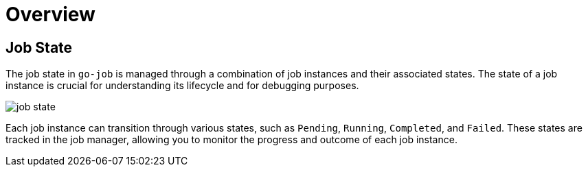 = Overview

:toc: macro
toc::[]

== Job State

The job state in `go-job` is managed through a combination of job instances and their associated states. The state of a job instance is crucial for understanding its lifecycle and for debugging purposes.

image::img/job-state.png[]

Each job instance can transition through various states, such as `Pending`, `Running`, `Completed`, and `Failed`. These states are tracked in the job manager, allowing you to monitor the progress and outcome of each job instance.